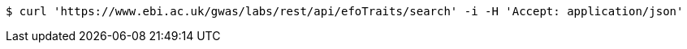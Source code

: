 [source,bash]
----
$ curl 'https://www.ebi.ac.uk/gwas/labs/rest/api/efoTraits/search' -i -H 'Accept: application/json'
----